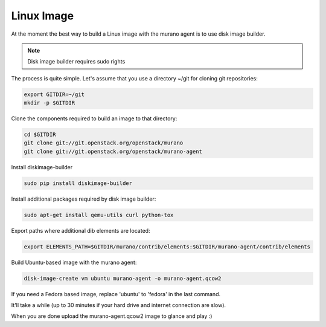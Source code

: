 ..
    Copyright 2014 Mirantis, Inc.

    Licensed under the Apache License, Version 2.0 (the "License"); you may
    not use this file except in compliance with the License. You may obtain
    a copy of the License at

        http://www.apache.org/licenses/LICENSE-2.0

    Unless required by applicable law or agreed to in writing, software
    distributed under the License is distributed on an "AS IS" BASIS, WITHOUT
    WARRANTIES OR CONDITIONS OF ANY KIND, either express or implied. See the
    License for the specific language governing permissions and limitations
    under the License.

===========
Linux Image
===========

At the moment the best way to build a Linux image with the murano agent is
to use disk image builder.


.. note::

    Disk image builder requires sudo rights


The process is quite simple. Let's assume that you use a directory ~/git
for cloning git repositories:

.. code-block:: console

    export GITDIR=~/git
    mkdir -p $GITDIR


Clone the components required to build an image to that directory:

.. code-block:: console

    cd $GITDIR
    git clone git://git.openstack.org/openstack/murano
    git clone git://git.openstack.org/openstack/murano-agent


Install diskimage-builder

.. code-block:: console

    sudo pip install diskimage-builder


Install additional packages required by disk image builder:

.. code-block:: console

    sudo apt-get install qemu-utils curl python-tox


Export paths where additional dib elements are located:

.. code-block:: console

    export ELEMENTS_PATH=$GITDIR/murano/contrib/elements:$GITDIR/murano-agent/contrib/elements


Build Ubuntu-based image with the murano agent:

.. code-block:: console

    disk-image-create vm ubuntu murano-agent -o murano-agent.qcow2


If you need a Fedora based image, replace 'ubuntu' to 'fedora' in the last command.

It'll take a while (up to 30 minutes if your hard drive and internet connection are slow).

When you are done upload the murano-agent.qcow2 image to glance and play :)
